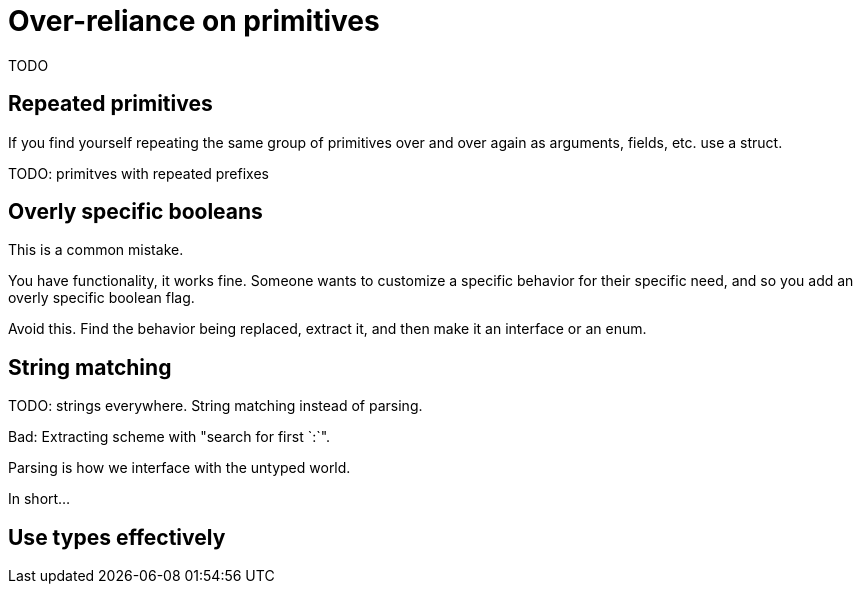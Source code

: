 = Over-reliance on primitives

[.notes]
--
TODO
--

== Repeated primitives

[.notes]
--
If you find yourself repeating the same group of primitives
over and over again as arguments, fields, etc. use a struct.

TODO: primitves with repeated prefixes
--

== Overly specific booleans

[.notes]
--
This is a common mistake.

You have functionality, it works fine.
Someone wants to customize a specific behavior for their specific need,
and so you add an overly specific boolean flag.

// TODO: Zap SkipLineEnding vs LineEnding byte/enum, versus inject behavior
// TODO: doc2go: AddTrailingSlashOnLinks vs LinkStyle enum

Avoid this.
Find the behavior being replaced, extract it,
and then make it an interface or an enum.
--

== String matching

[.notes]
--
TODO: strings everywhere.
String matching instead of parsing.

Bad: Extracting scheme with "search for first `:`".

Parsing is how we interface with the untyped world.

In short...
--

== Use types effectively

// TODO: option style override
// to center the header.
